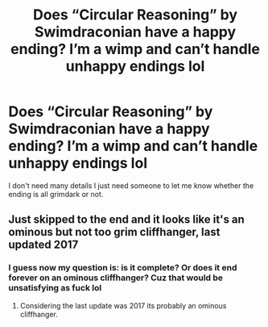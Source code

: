 #+TITLE: Does “Circular Reasoning” by Swimdraconian have a happy ending? I’m a wimp and can’t handle unhappy endings lol

* Does “Circular Reasoning” by Swimdraconian have a happy ending? I’m a wimp and can’t handle unhappy endings lol
:PROPERTIES:
:Author: lazyhatchet
:Score: 5
:DateUnix: 1598640273.0
:DateShort: 2020-Aug-28
:FlairText: Misc
:END:
I don't need many details I just need someone to let me know whether the ending is all grimdark or not.


** Just skipped to the end and it looks like it's an ominous but not too grim cliffhanger, last updated 2017
:PROPERTIES:
:Author: chlorinecrownt
:Score: 4
:DateUnix: 1598640514.0
:DateShort: 2020-Aug-28
:END:

*** I guess now my question is: is it complete? Or does it end forever on an ominous cliffhanger? Cuz that would be unsatisfying as fuck lol
:PROPERTIES:
:Author: lazyhatchet
:Score: 3
:DateUnix: 1598640999.0
:DateShort: 2020-Aug-28
:END:

**** Considering the last update was 2017 its probably an ominous cliffhanger.
:PROPERTIES:
:Author: CorruptedFlame
:Score: 2
:DateUnix: 1598688965.0
:DateShort: 2020-Aug-29
:END:
